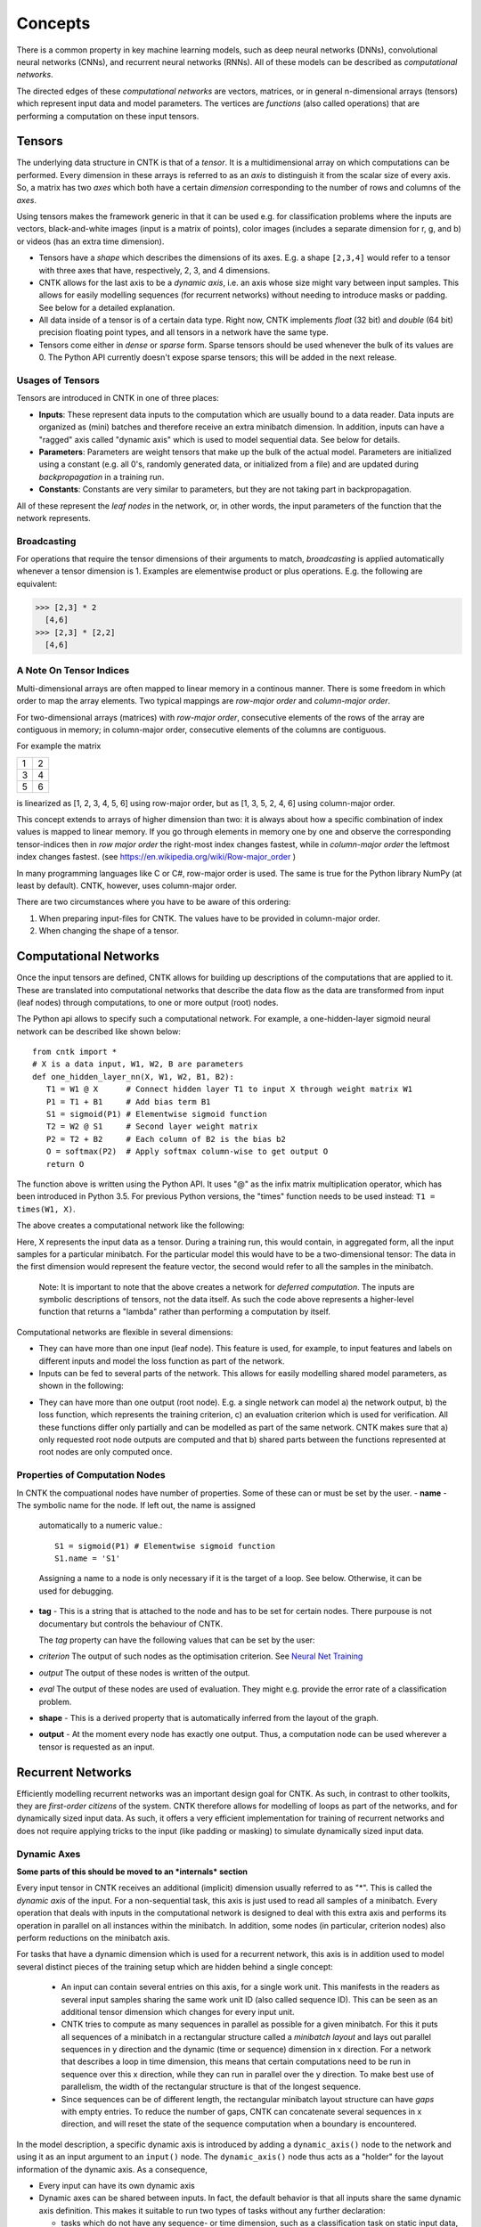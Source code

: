 Concepts
========

There is a common property in key machine learning models, such as deep neural
networks (DNNs), convolutional neural networks (CNNs), and recurrent neural 
networks (RNNs). All of these models can be described as *computational networks*.

The directed edges of these *computational networks* are vectors, matrices, or in general n-dimensional 
arrays (tensors) which represent input data and model parameters. The vertices 
are *functions* (also called operations) that are performing a computation on 
these input tensors. 


Tensors
-------

The underlying data structure in CNTK is that of a *tensor*. It is a 
multidimensional array on which computations can be performed. Every dimension in 
these arrays is referred to as an *axis* to distinguish it from the scalar size 
of every axis. So, a matrix has two *axes* which both have a certain 
*dimension* corresponding to the number of rows and columns of the *axes*. 

Using tensors makes the framework generic in that it can be used e.g. for 
classification problems where the inputs are vectors, black-and-white 
images (input is a matrix of points), color images (includes a separate dimension 
for r, g, and b) or videos (has an extra time dimension). 

- Tensors have a *shape* which describes the dimensions of its axes. E.g. a shape ``[2,3,4]`` 
  would refer to a tensor with three axes that have, respectively, 2, 3, and 4 
  dimensions. 

- CNTK allows for the last axis to be a *dynamic axis*, i.e. an axis whose size 
  might vary between input samples. This allows for easily 
  modelling sequences (for recurrent networks) without needing to introduce masks 
  or padding. See below for a detailed explanation.

- All data inside of a tensor is of a certain data type. Right now, CNTK 
  implements *float* (32 bit) and *double* (64 bit) precision floating point types, 
  and all tensors in a network have the same type.

- Tensors come either in *dense* or *sparse* form. Sparse tensors should be used
  whenever the bulk of its values are 0. The Python API currently doesn't expose
  sparse tensors; this will be added in the next release.

  
Usages of Tensors
~~~~~~~~~~~~~~~~~

Tensors are introduced in CNTK in one of three places:

- **Inputs**: These represent data inputs to the computation which are usually 
  bound to a data reader. Data inputs are organized as (mini) batches and 
  therefore receive an extra minibatch dimension. In addition, inputs can have a 
  "ragged" axis called "dynamic axis" which is used to model sequential data. See 
  below for details.

- **Parameters**: Parameters are weight tensors that make up the bulk of the 
  actual model. Parameters are initialized using a constant (e.g. all 0's, randomly 
  generated data, or initialized from a file) and are updated during 
  *backpropagation* in a training run.

- **Constants**: Constants are very similar to parameters, but they are not 
  taking part in backpropagation.

All of these represent the *leaf nodes* in the network, or, in other words, the 
input parameters of the function that the network represents.

Broadcasting
~~~~~~~~~~~~

For operations that require the tensor dimensions of their arguments to match, 
*broadcasting*  is applied automatically whenever a tensor dimension is 1. 
Examples are elementwise product or plus operations.
E.g. the following are equivalent:

>>> [2,3] * 2
  [4,6]
>>> [2,3] * [2,2]
  [4,6]
  
  
A Note On Tensor Indices
~~~~~~~~~~~~~~~~~~~~~~~~

Multi-dimensional arrays are often mapped to linear memory in a continous manner.
There is some freedom in which order to map the array elements.
Two typical mappings are *row-major order* and *column-major order*.

For two-dimensional arrays (matrices) with *row-major order*, consecutive elements of the rows of the array are contiguous in memory; in column-major order, 
consecutive elements of the columns are contiguous.

For example the matrix

+--+--+
| 1| 2|
+--+--+
| 3| 4|
+--+--+
| 5| 6|
+--+--+

is linearized as [1, 2, 3, 4, 5, 6] using row-major order, but as [1, 3, 5, 2, 4, 6] using column-major order.

This concept extends to arrays of higher dimension than two: it is always about how a specific combination of index values is mapped to linear memory.
If you go through elements in memory one by one and observe the corresponding tensor-indices 
then in *row major order* the right-most index changes fastest, while in *column-major order* the leftmost index changes fastest. (see `<https://en.wikipedia.org/wiki/Row-major_order>`_ )

In many programming languages like C or C#, row-major order is used. The same is true for the Python library NumPy (at least by default).
CNTK, however, uses column-major order.

There are two circumstances where you have to be aware of this ordering:

1. When preparing input-files for CNTK. The values have to be provided in column-major order.
2. When changing the shape of a tensor. 



    
Computational Networks
----------------------

Once the input tensors are defined, CNTK allows for building up descriptions of 
the computations that are applied to it. These are translated into computational networks that describe the
data flow as the data are transformed from input (leaf nodes) through computations, to one or 
more output (root) nodes.

The Python api allows to specify such a computational network. For example, a one-hidden-layer sigmoid neural network can be described like shown below::

    from cntk import *
    # X is a data input, W1, W2, B are parameters
    def one_hidden_layer_nn(X, W1, W2, B1, B2):
       T1 = W1 @ X      # Connect hidden layer T1 to input X through weight matrix W1
       P1 = T1 + B1     # Add bias term B1
       S1 = sigmoid(P1) # Elementwise sigmoid function
       T2 = W2 @ S1     # Second layer weight matrix
       P2 = T2 + B2     # Each column of B2 is the bias b2
       O = softmax(P2)  # Apply softmax column-wise to get output O
       return O
   
   
The function above is written using the Python API. It uses "@" as the infix 
matrix multiplication operator, which has been introduced in Python 3.5. For 
previous Python versions, the "times" function needs to be used instead: ``T1 
= times(W1, X)``.

The above creates a computational network like the following:

.. image:: ../../../Documentation/CNTK-TechReport/figures/CN-1HiddenNN.png

Here, X represents the input data as a tensor. During a training run, this would 
contain, in aggregated form, all the input samples for a particular minibatch. 
For the particular model this would have to be a two-dimensional tensor: The data 
in the first dimension would represent the feature vector, the second would refer 
to all the samples in the minibatch.

    Note: It is important to note that the above creates a network for *deferred 
    computation*. The inputs are symbolic descriptions of tensors, not the data 
    itself. As such the code above represents a higher-level function that 
    returns a "lambda" rather than performing a computation by
    itself.
    
Computational networks are flexible in several dimensions:

- They can have more than one input (leaf node). This feature is used, for 
  example, to input features and labels on different inputs and model the loss 
  function as part of the network.

- Inputs can be fed to several parts of the network. This allows for easily 
  modelling shared model parameters, as shown in the following:

.. image:: ../../../Documentation/CNTK-TechReport/figures/CN-ShareWeight.png
     
- They can have more than one output (root node). E.g. a single network can model 
  a) the network output, b) the loss function, which represents the training 
  criterion, c) an evaluation criterion which is used for verification. All these 
  functions differ only partially and can be modelled as part of the same 
  network. CNTK makes sure that a) only requested root node outputs are computed 
  and that b) shared parts between the functions represented at root nodes are 
  only computed once.
  
  
Properties of Computation Nodes
~~~~~~~~~~~~~~~~~~~~~~~~~~~~~~~

In CNTK the compuational nodes have number of properties. Some of these can or must be set by the user.
- **name** - The symbolic name for the node. If left out, the name is assigned
  automatically to a numeric value.::
  
    S1 = sigmoid(P1) # Elementwise sigmoid function
    S1.name = 'S1'
  
  
  Assigning a name to a node is only necessary if it is the target of a loop. 
  See below. Otherwise, it can be used for debugging.
  
- **tag** - This is a string that is attached to the node and has to be set for certain nodes. There purpouse is not documentary but controls the behaviour of CNTK.

  The *tag*  property can have the following values that can be set by the user:
- *criterion*  The output of such nodes as the optimisation criterion. See `Neural Net Training`_
- *output*  The output of these nodes is written of the output.
- *eval*  The output of these nodes are used of evaluation. They might e.g. provide the error rate of a classification problem.
  
- **shape** - This is a derived property that is automatically inferred from the 
  layout of the graph. 
  
- **output** - At the moment every node has exactly one output. Thus, a computation
  node can be used wherever a tensor is requested as an input.
  

Recurrent Networks
------------------

Efficiently modelling recurrent networks was an important design goal for CNTK.
As such, in contrast to other toolkits, they are *first-order citizens* of the 
system. CNTK therefore allows for modelling of loops as part of the networks, and 
for dynamically sized input data. As such, it offers a very efficient 
implementation for training of recurrent networks and does not require applying 
tricks to the input (like padding or masking) to simulate dynamically sized input 
data.

Dynamic Axes
~~~~~~~~~~~~

**Some parts of this should be moved to an *internals* section**

Every input tensor in CNTK receives an additional (implicit) dimension usually 
referred to as "\*". This is called the *dynamic axis* of the input.
For a non-sequential task, this axis is just used to read all samples of a 
minibatch. Every operation that deals with inputs in the computational network
is designed to deal with this extra axis and performs its operation in parallel
on all instances within the minibatch. In addition, some nodes (in particular, 
criterion nodes) also perform reductions on the minibatch axis.

For tasks that have a dynamic dimension which is used for a recurrent network, 
this axis is in addition used to model several distinct pieces of the training 
setup which are hidden behind a single concept:

  - An input can contain several entries on this axis, for a single work unit.
    This manifests in the readers as several input samples sharing the same
    work unit ID (also called sequence ID). This can be seen as an additional
    tensor dimension which changes for every input unit.
    
  - CNTK tries to compute as many sequences in parallel as possible for a given 
    minibatch. For this it puts all sequences of a minibatch in a rectangular 
    structure called a *minibatch layout* and lays out parallel sequences in y 
    direction and the dynamic (time or sequence) dimension in x direction. For
    a network that describes a loop in time dimension, this means that certain
    computations need to be run in sequence over this x direction, while they
    can run in parallel over the y direction.
    To make best use of parallelism, the width of the rectangular structure 
    is that of the longest sequence.
    
  - Since sequences can be of different length, the rectangular minibatch 
    layout structure can have *gaps* with empty entries. To reduce the number of
    gaps, CNTK can concatenate several sequences in x direction, and will reset
    the state of the sequence computation when a boundary is encountered.

In the model description, a specific dynamic axis is introduced by adding a 
``dynamic_axis()`` node to the network and using it as an input argument to an 
``input()`` node. The ``dynamic_axis()`` node thus acts as a "holder" for the layout
information of the dynamic axis. As a consequence,

- Every input can have its own dynamic axis 

- Dynamic axes can be shared between inputs. In fact, the default behavior is 
  that all inputs share the same dynamic axis definition. This makes it suitable
  to run two types of tasks without any further declaration:
  
  - tasks which do not have any sequence- or time dimension, such as a 
    classification task on static input data, image convolutions etc.

  - tasks where all inputs share the same sequence dimension, such as language 
    understanding or part-of-speech-tagging tasks
      

Loops in Computational Networks
~~~~~~~~~~~~~~~~~~~~~~~~~~~~~~~

**Some parts of this should be moved to an *internals* section**

Different from the CN without a directed loop, a CN with a loop cannot be 
computed for a sequence of samples as a batch since the next sample’s value 
depends on the the previous samples. A simple way to do forward computation and 
backpropagation in a recurrent network is to unroll all samples in the sequence 
over time. Once unrolled, the graph is expanded into a DAG and the forward 
computation and gradient calculation algorithms we just discussed can be directly 
used. This means, however, all computation nodes in the CN need to be computed 
sample by sample and this significantly reduces the potential of parallelization.

In CNTK, a recurrent neural network in can simply be modelled by using the 
``past_value()`` (earlier known as ``delay()`` node) and ``future_value()``
operations. These connect the network to the output of a previous (or next) step 
on the dynamic axis. CNTK detects loops automatically that are created
this way, and turns them into a forward or backward iteration along the dynamic
axis.
An example CN that contains a delay node is shown in the following figure.

.. image:: ../../../Documentation/CNTK-TechReport/figures/CN-WithDelayNode.png

In this example, CNTK has identified that the nodes T3 -> P3 -> S1 -> D -> T3 
form a loop which needs to be computed sample by sample. All the rest of the 
nodes can be computed in batches. Once the loops are identified, they can be 
treated as a composite node in the CN and the CN is reduced to a DAG. All the 
nodes inside each loop (or composite node) can be unrolled over time and also 
reduced to a DAG. 

It is important to note that the shapes of the outputs of any operation that 
participates in a loop *shares the dynamic axis with its input*. This way, a
recurrent network like LSTM can output its hidden state, cell state etc., 
unrolled over the time dimension.

Readers
-------

In CNTK, a data reader is a separate concept from the network itself. It is 
called by the network training algorithm to provide information about the data,
to load minibatches into memory and to attach this memory to the input nodes in the network.

Readers are designed for performing high performance to not become a bottlneck
in GPU-heavy computations. They provide special facilities for

- Data prefetch: Readers can split up reading and preprocessing of data such
  that parallel computations are optimized.

- Transformations: e.g. ImageReader allows for certain preprocessing of the data 
  (decoding, scaling etc.)

- Randomization: The readers support reading input data in a random order, to
  reduce the effects of data ordering on the training result.

Several task-specific readers have been implemented. The most generic ones 
are the following:

- A generic CNTKTextFormatReader, which defines a text format for reading 
  tensors and attaching them to inputs. The reader supports multiple inputs
  defined in a single file, allows for specifying dynamic axes by grouping 
  samples by work unit (sequence) ID, and supports both sparse and dense 
  tensors.
  
- ImageReader - for reading in image data stored in directories. Not exposed
  in Python API at this point.

- HTKMLFReader - for reading in data for a popular speech format. Not exposed
  in Python API at this point.

- A Numpy reader (as part of the Python API) which allows for using NumPy arrays 
  as inputs to ``input()`` nodes. Internally these are serialized first and read 
  back using CNTKTextFormatReader. This can be used during the exploration phase
  when data sizes are small and the network topology is iterated upon in an
  interactive fashion.

Neural Net Training
-------------------

To perform a neural net training run, we need every operation to be defined for
*forward* and *backward* operation. The forward operation simply computes the 
function value; The backward operation computes the gradients with regards to
all of the operation's inputs. 

All of the built-in operations (as far as they can take part in neural net 
training) define both the forward and backward pass. As such, CNTK implements 
*automatic differentiation*, since, for any function that can be defined through 
the use of the built-in operations, CNTK knows how to compute its derivatives.

In order to set up a computational network for training, the following is needed
(in addition to training data):

- A training criterion node. CNTK comes with several built-in criterion nodes
  such as cross-entropy (with built-in softmax) for classification and 
  mean-squared error for regression. The node needs to be tagged with "criterion"
  to get picked up by the training algorithm.
  The built-in criterion nodes currently output a scalar value which contains the
  aggregate loss over a minibatch. 

- A training algorithm. Currently CNTK provides an implementation of SGD
  (stochastic gradient descent) with optional momentum. This means that gradients
  are computed and backpropagated once for every minibatch. The SGD implementation
  offers a whole number of options, e.g. for changing the learning rate over the
  course of training, or for choosing algorithms for distributed computation
  using data parallelism.

